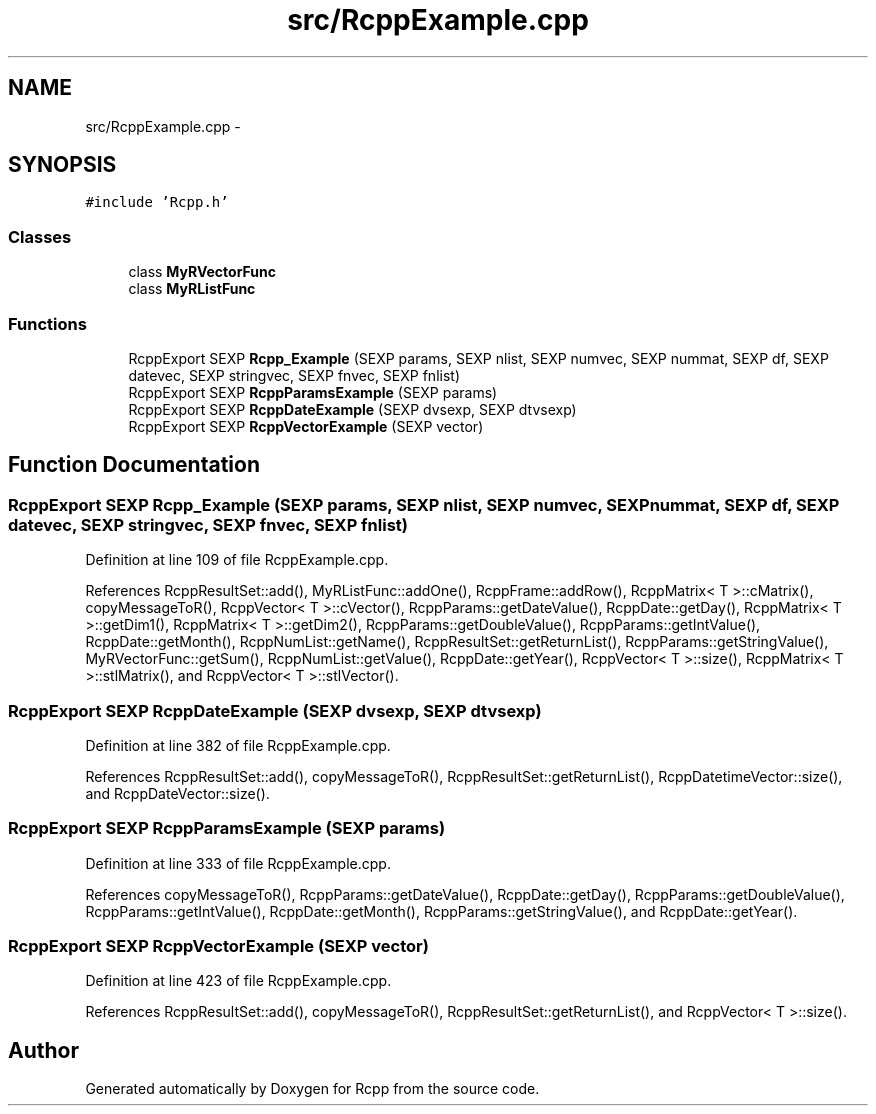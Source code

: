 .TH "src/RcppExample.cpp" 3 "6 Nov 2009" "Rcpp" \" -*- nroff -*-
.ad l
.nh
.SH NAME
src/RcppExample.cpp \- 
.SH SYNOPSIS
.br
.PP
\fC#include 'Rcpp.h'\fP
.br

.SS "Classes"

.in +1c
.ti -1c
.RI "class \fBMyRVectorFunc\fP"
.br
.ti -1c
.RI "class \fBMyRListFunc\fP"
.br
.in -1c
.SS "Functions"

.in +1c
.ti -1c
.RI "RcppExport SEXP \fBRcpp_Example\fP (SEXP params, SEXP nlist, SEXP numvec, SEXP nummat, SEXP df, SEXP datevec, SEXP stringvec, SEXP fnvec, SEXP fnlist)"
.br
.ti -1c
.RI "RcppExport SEXP \fBRcppParamsExample\fP (SEXP params)"
.br
.ti -1c
.RI "RcppExport SEXP \fBRcppDateExample\fP (SEXP dvsexp, SEXP dtvsexp)"
.br
.ti -1c
.RI "RcppExport SEXP \fBRcppVectorExample\fP (SEXP vector)"
.br
.in -1c
.SH "Function Documentation"
.PP 
.SS "RcppExport SEXP Rcpp_Example (SEXP params, SEXP nlist, SEXP numvec, SEXP nummat, SEXP df, SEXP datevec, SEXP stringvec, SEXP fnvec, SEXP fnlist)"
.PP
Definition at line 109 of file RcppExample.cpp.
.PP
References RcppResultSet::add(), MyRListFunc::addOne(), RcppFrame::addRow(), RcppMatrix< T >::cMatrix(), copyMessageToR(), RcppVector< T >::cVector(), RcppParams::getDateValue(), RcppDate::getDay(), RcppMatrix< T >::getDim1(), RcppMatrix< T >::getDim2(), RcppParams::getDoubleValue(), RcppParams::getIntValue(), RcppDate::getMonth(), RcppNumList::getName(), RcppResultSet::getReturnList(), RcppParams::getStringValue(), MyRVectorFunc::getSum(), RcppNumList::getValue(), RcppDate::getYear(), RcppVector< T >::size(), RcppMatrix< T >::stlMatrix(), and RcppVector< T >::stlVector().
.SS "RcppExport SEXP RcppDateExample (SEXP dvsexp, SEXP dtvsexp)"
.PP
Definition at line 382 of file RcppExample.cpp.
.PP
References RcppResultSet::add(), copyMessageToR(), RcppResultSet::getReturnList(), RcppDatetimeVector::size(), and RcppDateVector::size().
.SS "RcppExport SEXP RcppParamsExample (SEXP params)"
.PP
Definition at line 333 of file RcppExample.cpp.
.PP
References copyMessageToR(), RcppParams::getDateValue(), RcppDate::getDay(), RcppParams::getDoubleValue(), RcppParams::getIntValue(), RcppDate::getMonth(), RcppParams::getStringValue(), and RcppDate::getYear().
.SS "RcppExport SEXP RcppVectorExample (SEXP vector)"
.PP
Definition at line 423 of file RcppExample.cpp.
.PP
References RcppResultSet::add(), copyMessageToR(), RcppResultSet::getReturnList(), and RcppVector< T >::size().
.SH "Author"
.PP 
Generated automatically by Doxygen for Rcpp from the source code.
